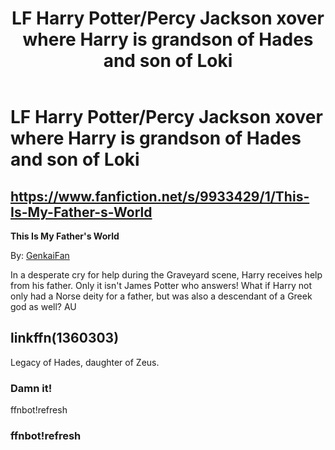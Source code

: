#+TITLE: LF Harry Potter/Percy Jackson xover where Harry is grandson of Hades and son of Loki

* LF Harry Potter/Percy Jackson xover where Harry is grandson of Hades and son of Loki
:PROPERTIES:
:Author: KevMan18
:Score: 1
:DateUnix: 1606521147.0
:DateShort: 2020-Nov-28
:FlairText: Prompt
:END:

** [[https://www.fanfiction.net/s/9933429/1/This-Is-My-Father-s-World]]

*This Is My Father's World*

By: [[https://www.fanfiction.net/u/1013852/GenkaiFan][GenkaiFan]]

In a desperate cry for help during the Graveyard scene, Harry receives help from his father. Only it isn't James Potter who answers! What if Harry not only had a Norse deity for a father, but was also a descendant of a Greek god as well? AU
:PROPERTIES:
:Author: zfr33man
:Score: 3
:DateUnix: 1606556625.0
:DateShort: 2020-Nov-28
:END:


** linkffn(1360303)

Legacy of Hades, daughter of Zeus.
:PROPERTIES:
:Author: 100beep
:Score: 1
:DateUnix: 1606533791.0
:DateShort: 2020-Nov-28
:END:

*** Damn it!

ffnbot!refresh
:PROPERTIES:
:Author: 100beep
:Score: 1
:DateUnix: 1606535156.0
:DateShort: 2020-Nov-28
:END:


*** ffnbot!refresh
:PROPERTIES:
:Author: AntisocialNyx
:Score: 1
:DateUnix: 1609624018.0
:DateShort: 2021-Jan-03
:END:
